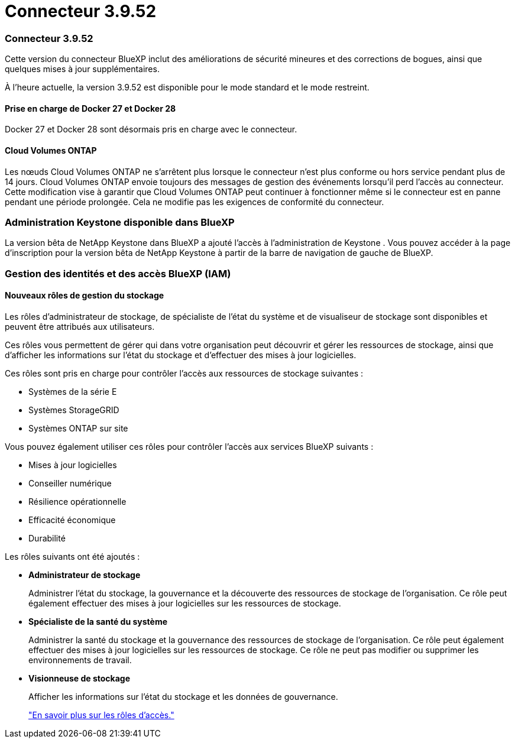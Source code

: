= Connecteur 3.9.52
:allow-uri-read: 




=== Connecteur 3.9.52

Cette version du connecteur BlueXP inclut des améliorations de sécurité mineures et des corrections de bogues, ainsi que quelques mises à jour supplémentaires.

À l'heure actuelle, la version 3.9.52 est disponible pour le mode standard et le mode restreint.



==== Prise en charge de Docker 27 et Docker 28

Docker 27 et Docker 28 sont désormais pris en charge avec le connecteur.



==== Cloud Volumes ONTAP

Les nœuds Cloud Volumes ONTAP ne s'arrêtent plus lorsque le connecteur n'est plus conforme ou hors service pendant plus de 14 jours.  Cloud Volumes ONTAP envoie toujours des messages de gestion des événements lorsqu'il perd l'accès au connecteur.  Cette modification vise à garantir que Cloud Volumes ONTAP peut continuer à fonctionner même si le connecteur est en panne pendant une période prolongée.  Cela ne modifie pas les exigences de conformité du connecteur.



=== Administration Keystone disponible dans BlueXP

La version bêta de NetApp Keystone dans BlueXP a ajouté l'accès à l'administration de Keystone .  Vous pouvez accéder à la page d'inscription pour la version bêta de NetApp Keystone à partir de la barre de navigation de gauche de BlueXP.



=== Gestion des identités et des accès BlueXP (IAM)



==== Nouveaux rôles de gestion du stockage

Les rôles d’administrateur de stockage, de spécialiste de l’état du système et de visualiseur de stockage sont disponibles et peuvent être attribués aux utilisateurs.

Ces rôles vous permettent de gérer qui dans votre organisation peut découvrir et gérer les ressources de stockage, ainsi que d'afficher les informations sur l'état du stockage et d'effectuer des mises à jour logicielles.

Ces rôles sont pris en charge pour contrôler l’accès aux ressources de stockage suivantes :

* Systèmes de la série E
* Systèmes StorageGRID
* Systèmes ONTAP sur site


Vous pouvez également utiliser ces rôles pour contrôler l’accès aux services BlueXP suivants :

* Mises à jour logicielles
* Conseiller numérique
* Résilience opérationnelle
* Efficacité économique
* Durabilité


Les rôles suivants ont été ajoutés :

* *Administrateur de stockage*
+
Administrer l’état du stockage, la gouvernance et la découverte des ressources de stockage de l’organisation.  Ce rôle peut également effectuer des mises à jour logicielles sur les ressources de stockage.

* *Spécialiste de la santé du système*
+
Administrer la santé du stockage et la gouvernance des ressources de stockage de l’organisation.  Ce rôle peut également effectuer des mises à jour logicielles sur les ressources de stockage.  Ce rôle ne peut pas modifier ou supprimer les environnements de travail.

* *Visionneuse de stockage*
+
Afficher les informations sur l’état du stockage et les données de gouvernance.

+
link:https://docs.netapp.com/us-en/bluexp-setup-admin/reference-iam-predefined-roles.html["En savoir plus sur les rôles d’accès."^]


